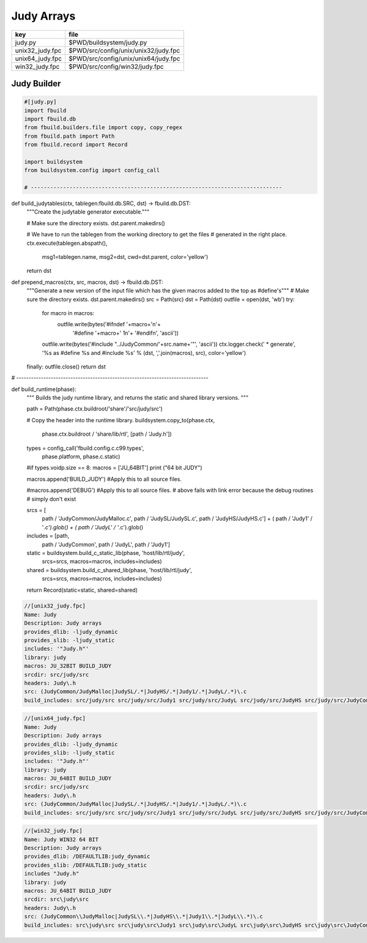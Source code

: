 
===========
Judy Arrays
===========

=============== ====================================
key             file                                 
=============== ====================================
judy.py         $PWD/buildsystem/judy.py             
unix32_judy.fpc $PWD/src/config/unix/unix32/judy.fpc 
unix64_judy.fpc $PWD/src/config/unix/unix64/judy.fpc 
win32_judy.fpc  $PWD/src/config/win32/judy.fpc       
=============== ====================================



Judy Builder
============


.. code-block:: python

  #[judy.py]
  import fbuild
  import fbuild.db
  from fbuild.builders.file import copy, copy_regex
  from fbuild.path import Path
  from fbuild.record import Record
  
  import buildsystem
  from buildsystem.config import config_call
  
  # ------------------------------------------------------------------------------
  
def build_judytables(ctx, tablegen:fbuild.db.SRC, dst) -> fbuild.db.DST:
    """Create the judytable generator executable."""

    # Make sure the directory exists.
    dst.parent.makedirs()

    # We have to run the tablegen from the working directory to get the files
    # generated in the right place.
    ctx.execute(tablegen.abspath(),
        msg1=tablegen.name,
        msg2=dst,
        cwd=dst.parent,
        color='yellow')

    return dst

def prepend_macros(ctx, src, macros, dst) -> fbuild.db.DST:
    """Generate a new version of the input file which has the given macros added to the top as #define's"""
    # Make sure the directory exists.
    dst.parent.makedirs()
    src = Path(src)
    dst = Path(dst)
    outfile = open(dst, 'wb')
    try: 
        for macro in macros:
            outfile.write(bytes('#ifndef '+macro+'\n'+
                                '#define '+macro+' 1\n'+
                                '#endif\n', 'ascii'))
        outfile.write(bytes('#include "../JudyCommon/'+src.name+'"', 'ascii'))
        ctx.logger.check(' * generate', '%s as #define %s and #include %s' % (dst, ','.join(macros), src), color='yellow')
    finally: outfile.close()
    return dst
    
    
# ------------------------------------------------------------------------------

def build_runtime(phase):
    """
    Builds the judy runtime library, and returns the static and shared
    library versions.
    """

    path = Path(phase.ctx.buildroot/'share'/'src/judy/src')

    # Copy the header into the runtime library.
    buildsystem.copy_to(phase.ctx,
        phase.ctx.buildroot / 'share/lib/rtl',
        [path / 'Judy.h'])

    types = config_call('fbuild.config.c.c99.types',
        phase.platform, phase.c.static)

    #if types.voidp.size == 8:
    macros = ['JU_64BIT']
    print ("64 bit JUDY")
   
    macros.append('BUILD_JUDY') #Apply this to all source files.

    #macros.append('DEBUG') #Apply this to all source files.
    # above fails with link error because the debug routines
    # simply don't exist

    srcs =  [
        path / 'JudyCommon/JudyMalloc.c',
        path / 'JudySL/JudySL.c',
        path / 'JudyHS/JudyHS.c'] + (
        path / 'Judy1' / '*.c').glob() + (
        path / 'JudyL' / '*.c').glob()

    includes = [path, 
                path / 'JudyCommon', 
                path / 'JudyL', 
                path / 'Judy1']
    
    static = buildsystem.build_c_static_lib(phase, 'host/lib/rtl/judy',
        srcs=srcs,
        macros=macros,
        includes=includes)

    shared = buildsystem.build_c_shared_lib(phase, 'host/lib/rtl/judy',
        srcs=srcs,
        macros=macros,
        includes=includes)

    return Record(static=static, shared=shared)



.. code-block:: fpc

  //[unix32_judy.fpc]
  Name: Judy
  Description: Judy arrays
  provides_dlib: -ljudy_dynamic
  provides_slib: -ljudy_static
  includes: '"Judy.h"'
  library: judy
  macros: JU_32BIT BUILD_JUDY
  srcdir: src/judy/src
  headers: Judy\.h
  src: (JudyCommon/JudyMalloc|JudySL/.*|JudyHS/.*|Judy1/.*|JudyL/.*)\.c
  build_includes: src/judy/src src/judy/src/Judy1 src/judy/src/JudyL src/judy/src/JudyHS src/judy/src/JudyCommon


.. code-block:: fpc

  //[unix64_judy.fpc]
  Name: Judy
  Description: Judy arrays
  provides_dlib: -ljudy_dynamic
  provides_slib: -ljudy_static
  includes: '"Judy.h"'
  library: judy
  macros: JU_64BIT BUILD_JUDY
  srcdir: src/judy/src
  headers: Judy\.h
  src: (JudyCommon/JudyMalloc|JudySL/.*|JudyHS/.*|Judy1/.*|JudyL/.*)\.c
  build_includes: src/judy/src src/judy/src/Judy1 src/judy/src/JudyL src/judy/src/JudyHS src/judy/src/JudyCommon


.. code-block:: fpc

  //[win32_judy.fpc]
  Name: Judy WIN32 64 BIT
  Description: Judy arrays
  provides_dlib: /DEFAULTLIB:judy_dynamic
  provides_slib: /DEFAULTLIB:judy_static
  includes "Judy.h"
  library: judy
  macros: JU_64BIT BUILD_JUDY
  srcdir: src\judy\src
  headers: Judy\.h
  src: (JudyCommon\\JudyMalloc|JudySL\\.*|JudyHS\\.*|Judy1\\.*|JudyL\\.*)\.c
  build_includes: src\judy\src src\judy\src\Judy1 src\judy\src\JudyL src\judy\src\JudyHS src\judy\src\JudyCommon




